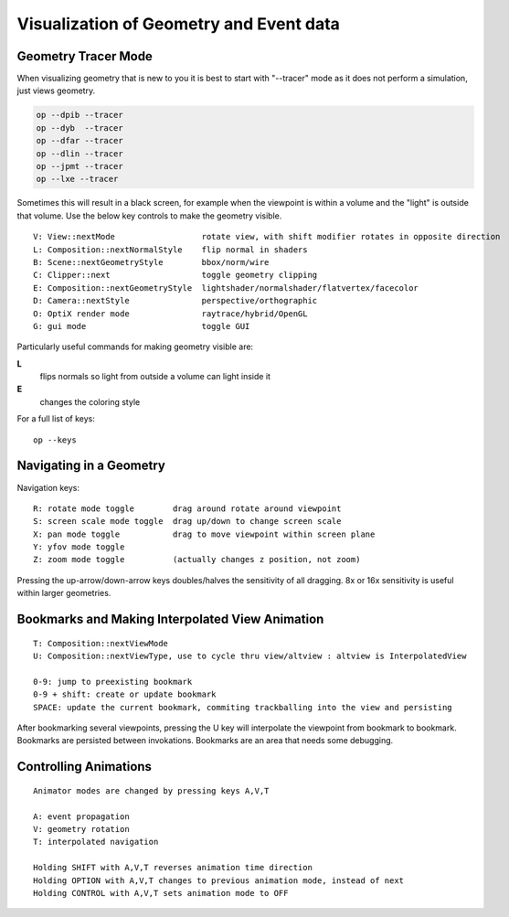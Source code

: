 Visualization of Geometry and Event data
==========================================

Geometry Tracer Mode
-----------------------

When visualizing geometry that is new to you it is 
best to start with "--tracer" mode as it does not perform 
a simulation, just views geometry.

.. code-block:: sh

    op --dpib --tracer 
    op --dyb  --tracer 
    op --dfar --tracer 
    op --dlin --tracer 
    op --jpmt --tracer 
    op --lxe --tracer 

Sometimes this will result in a black screen, for example
when the viewpoint is within a volume and the "light" is outside 
that volume.  Use the below key controls to make the geometry visible.

::

    V: View::nextMode                  rotate view, with shift modifier rotates in opposite direction 
    L: Composition::nextNormalStyle    flip normal in shaders 
    B: Scene::nextGeometryStyle        bbox/norm/wire 
    C: Clipper::next                   toggle geometry clipping 
    E: Composition::nextGeometryStyle  lightshader/normalshader/flatvertex/facecolor 
    D: Camera::nextStyle               perspective/orthographic 
    O: OptiX render mode               raytrace/hybrid/OpenGL
    G: gui mode                        toggle GUI 


Particularly useful commands for making geometry visible are:

**L**
     flips normals so light from outside a volume can light inside it 
**E** 
     changes the coloring style


For a full list of keys::

    op --keys  


Navigating in a Geometry
--------------------------

Navigation keys::

     R: rotate mode toggle        drag around rotate around viewpoint 
     S: screen scale mode toggle  drag up/down to change screen scale 
     X: pan mode toggle           drag to move viewpoint within screen plane
     Y: yfov mode toggle 
     Z: zoom mode toggle          (actually changes z position, not zoom) 


Pressing the up-arrow/down-arrow keys doubles/halves the sensitivity of 
all dragging. 8x or 16x sensitivity is useful within larger geometries. 


Bookmarks and Making Interpolated View Animation
----------------------------------------------------

::

     T: Composition::nextViewMode 
     U: Composition::nextViewType, use to cycle thru view/altview : altview is InterpolatedView  

     0-9: jump to preexisting bookmark  
     0-9 + shift: create or update bookmark  
     SPACE: update the current bookmark, commiting trackballing into the view and persisting 


After bookmarking several viewpoints, pressing the U key will interpolate the viewpoint 
from bookmark to bookmark.  Bookmarks are persisted between invokations.
Bookmarks are an area that needs some debugging.  


Controlling Animations
------------------------

::

     Animator modes are changed by pressing keys A,V,T
     
     A: event propagation 
     V: geometry rotation 
     T: interpolated navigation 
     
     Holding SHIFT with A,V,T reverses animation time direction 
     Holding OPTION with A,V,T changes to previous animation mode, instead of next  
     Holding CONTROL with A,V,T sets animation mode to OFF  





